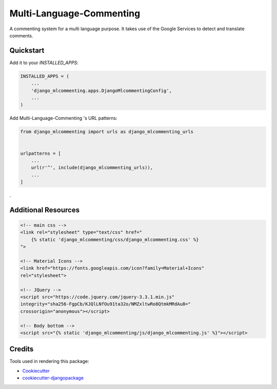 =============================
Multi-Language-Commenting
=============================

A commenting system for a multi language purpose. It takes use of the Google Services to detect and translate comments.

Quickstart
----------

Add it to your `INSTALLED_APPS`:

.. code-block:: python

    INSTALLED_APPS = (
        ...
        'django_mlcommenting.apps.DjangoMlcommentingConfig',
        ...
    )

Add Multi-Language-Commenting 's URL patterns:

.. code-block:: python

    from django_mlcommenting import urls as django_mlcommenting_urls


    urlpatterns = [
        ...
        url(r'^', include(django_mlcommenting_urls)),
        ...
    ]

.

Additional Resources
---------------------

.. code-block:: html

    <!-- main css -->
    <link rel="stylesheet" type="text/css" href="
        {% static 'django_mlcommenting/css/django_mlcommenting.css' %}
    ">

    <!-- Material Icons -->
    <link href="https://fonts.googleapis.com/icon?family=Material+Icons"
    rel="stylesheet">

    <!-- JQuery -->
    <script src="https://code.jquery.com/jquery-3.3.1.min.js"
    integrity="sha256-FgpCb/KJQlLNfOu91ta32o/NMZxltwRo8QtmkMRdAu8="
    crossorigin="anonymous"></script>

    <!-- Body bottom -->
    <script src="{% static 'django_mlcommenting/js/django_mlcommenting.js' %}"></script>

Credits
-------

Tools used in rendering this package:

*  Cookiecutter_
*  `cookiecutter-djangopackage`_

.. _Cookiecutter: https://github.com/audreyr/cookiecutter
.. _`cookiecutter-djangopackage`: https://github.com/pydanny/cookiecutter-djangopackage

